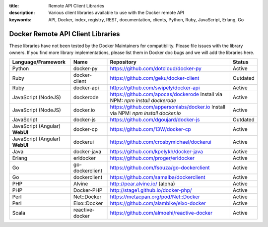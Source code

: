 :title: Remote API Client Libraries
:description: Various client libraries available to use with the Docker remote API
:keywords: API, Docker, index, registry, REST, documentation, clients, Python, Ruby, JavaScript, Erlang, Go


==================================
Docker Remote API Client Libraries
==================================

These libraries have not been tested by the Docker Maintainers for
compatibility. Please file issues with the library owners.  If you
find more library implementations, please list them in Docker doc bugs
and we will add the libraries here.

+----------------------+----------------+--------------------------------------------+----------+
| Language/Framework   | Name           | Repository                                 | Status   |
+======================+================+============================================+==========+
| Python               | docker-py      | https://github.com/dotcloud/docker-py      | Active   |
+----------------------+----------------+--------------------------------------------+----------+
| Ruby                 | docker-client  | https://github.com/geku/docker-client      | Outdated |
+----------------------+----------------+--------------------------------------------+----------+
| Ruby                 | docker-api     | https://github.com/swipely/docker-api      | Active   |
+----------------------+----------------+--------------------------------------------+----------+
| JavaScript (NodeJS)  | dockerode      | https://github.com/apocas/dockerode        | Active   |
|                      |                | Install via NPM: `npm install dockerode`   |          |
+----------------------+----------------+--------------------------------------------+----------+
| JavaScript (NodeJS)  | docker.io      | https://github.com/appersonlabs/docker.io  | Active   |
|                      |                | Install via NPM: `npm install docker.io`   |          |
+----------------------+----------------+--------------------------------------------+----------+
| JavaScript           | docker-js      | https://github.com/dgoujard/docker-js      | Outdated |
+----------------------+----------------+--------------------------------------------+----------+
| JavaScript (Angular) | docker-cp      | https://github.com/13W/docker-cp           | Active   |
| **WebUI**            |                |                                            |          |
+----------------------+----------------+--------------------------------------------+----------+
| JavaScript (Angular) | dockerui       | https://github.com/crosbymichael/dockerui  | Active   |
| **WebUI**            |                |                                            |          |
+----------------------+----------------+--------------------------------------------+----------+
| Java                 | docker-java    | https://github.com/kpelykh/docker-java     | Active   |
+----------------------+----------------+--------------------------------------------+----------+
| Erlang               | erldocker      | https://github.com/proger/erldocker        | Active   |
+----------------------+----------------+--------------------------------------------+----------+
| Go                   | go-dockerclient| https://github.com/fsouza/go-dockerclient  | Active   |
+----------------------+----------------+--------------------------------------------+----------+
| Go                   | dockerclient   | https://github.com/samalba/dockerclient    | Active   |
+----------------------+----------------+--------------------------------------------+----------+
| PHP                  | Alvine         | http://pear.alvine.io/ (alpha)             | Active   |
+----------------------+----------------+--------------------------------------------+----------+
| PHP                  | Docker-PHP     | http://stage1.github.io/docker-php/        | Active   |
+----------------------+----------------+--------------------------------------------+----------+
| Perl                 | Net::Docker    | https://metacpan.org/pod/Net::Docker       | Active   |
+----------------------+----------------+--------------------------------------------+----------+
| Perl                 | Eixo::Docker   | https://github.com/alambike/eixo-docker    | Active   |
+----------------------+----------------+--------------------------------------------+----------+
| Scala                | reactive-docker| https://github.com/almoehi/reactive-docker | Active   |
+----------------------+----------------+--------------------------------------------+----------+
